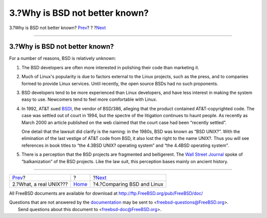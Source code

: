 ===============================
3.?Why is BSD not better known?
===============================

.. raw:: html

   <div class="navheader">

3.?Why is BSD not better known?
`Prev <what-a-real-unix.html>`__?
?
?\ `Next <comparing-bsd-and-linux.html>`__

--------------

.. raw:: html

   </div>

.. raw:: html

   <div class="sect1">

.. raw:: html

   <div class="titlepage" xmlns="">

.. raw:: html

   <div>

.. raw:: html

   <div>

3.?Why is BSD not better known?
-------------------------------

.. raw:: html

   </div>

.. raw:: html

   </div>

.. raw:: html

   </div>

For a number of reasons, BSD is relatively unknown:

.. raw:: html

   <div class="orderedlist">

#. The BSD developers are often more interested in polishing their code
   than marketing it.

#. Much of Linux's popularity is due to factors external to the Linux
   projects, such as the press, and to companies formed to provide Linux
   services. Until recently, the open source BSDs had no such
   proponents.

#. BSD developers tend to be more experienced than Linux developers, and
   have less interest in making the system easy to use. Newcomers tend
   to feel more comfortable with Linux.

#. In 1992, AT&T sued `BSDI <http://www.bsdi.com/>`__, the vendor of
   BSD/386, alleging that the product contained AT&T-copyrighted code.
   The case was settled out of court in 1994, but the spectre of the
   litigation continues to haunt people. As recently as March 2000 an
   article published on the web claimed that the court case had been
   “recently settled”.

   One detail that the lawsuit did clarify is the naming: in the 1980s,
   BSD was known as “BSD UNIX?”. With the elimination of the last
   vestige of AT&T code from BSD, it also lost the right to the name
   UNIX?. Thus you will see references in book titles to “the 4.3BSD
   UNIX? operating system” and “the 4.4BSD operating system”.

#. There is a perception that the BSD projects are fragmented and
   belligerent. The `Wall Street
   Journal <http://interactive.wsj.com/bin/login?Tag=/&URI=/archive/retrieve.cgi%253Fid%253DSB952470579348918651.djm&>`__
   spoke of “balkanization” of the BSD projects. Like the law suit, this
   perception bases mainly on ancient history.

.. raw:: html

   </div>

.. raw:: html

   </div>

.. raw:: html

   <div class="navfooter">

--------------

+-------------------------------------+-------------------------+----------------------------------------------+
| `Prev <what-a-real-unix.html>`__?   | ?                       | ?\ `Next <comparing-bsd-and-linux.html>`__   |
+-------------------------------------+-------------------------+----------------------------------------------+
| 2.?What, a real UNIX???             | `Home <index.html>`__   | ?4.?Comparing BSD and Linux                  |
+-------------------------------------+-------------------------+----------------------------------------------+

.. raw:: html

   </div>

All FreeBSD documents are available for download at
http://ftp.FreeBSD.org/pub/FreeBSD/doc/

| Questions that are not answered by the
  `documentation <http://www.FreeBSD.org/docs.html>`__ may be sent to
  <freebsd-questions@FreeBSD.org\ >.
|  Send questions about this document to <freebsd-doc@FreeBSD.org\ >.

